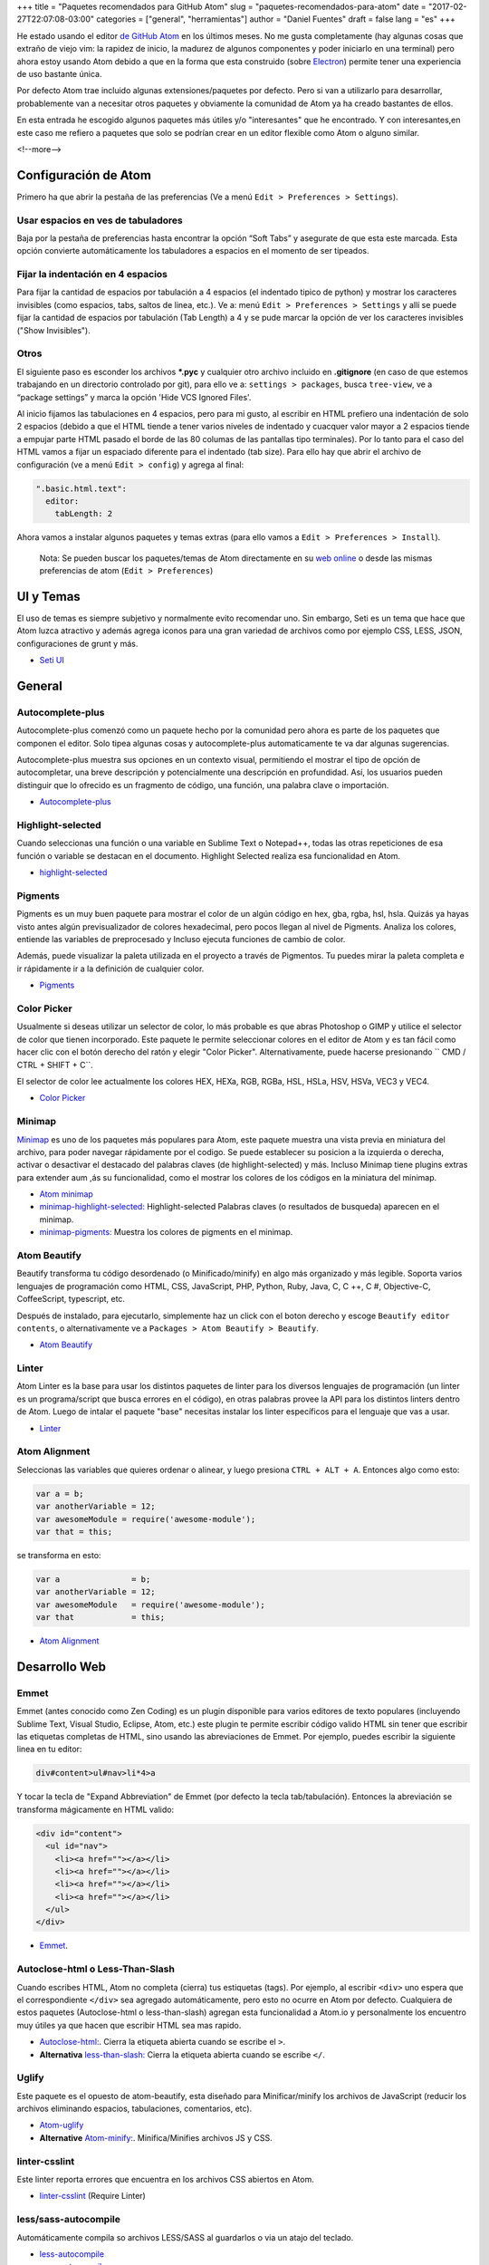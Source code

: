 +++
title = "Paquetes recomendados para GitHub Atom"
slug = "paquetes-recomendados-para-atom"
date = "2017-02-27T22:07:08-03:00"
categories = ["general", "herramientas"]
author = "Daniel Fuentes"
draft = false
lang = "es"
+++

He estado usando el editor `de GitHub Atom <https://atom.io>`_ en los últimos
meses. No me gusta completamente (hay algunas cosas que extraño de viejo vim:
la rapidez de inicio, la madurez de algunos componentes y poder iniciarlo en
una terminal) pero ahora estoy usando Atom debido a que en la forma que esta
construido (sobre `Electron <http://electron.atom.io/>`_) permite tener una
experiencia de uso bastante única.

Por defecto Atom trae incluido algunas extensiones/paquetes por defecto. Pero
si van a utilizarlo para desarrollar, probablemente van a necesitar otros
paquetes y obviamente la comunidad de Atom ya ha creado bastantes de ellos.

En esta entrada he escogido algunos paquetes más útiles y/o "interesantes"
que he encontrado. Y con interesantes,en este caso me refiero a paquetes que
solo se podrían crear en un editor flexible como Atom o alguno similar.

<!--more-->

Configuración de Atom
=====================

Primero ha que abrir la pestaña de las preferencias (Ve a menú
``Edit > Preferences > Settings``).

Usar espacios en ves de tabuladores
-----------------------------------

Baja por la pestaña de preferencias hasta encontrar la opción “Soft Tabs” y
asegurate de que esta este marcada. Esta opción convierte automáticamente
los tabuladores a espacios en el momento de ser tipeados.

Fijar la indentación en 4 espacios
----------------------------------

Para fijar la cantidad de espacios por tabulación a 4 espacios (el indentado
tipico de python) y mostrar los caracteres invisibles (como espacios, tabs,
saltos de linea, etc.). Ve a: menú ``Edit > Preferences > Settings`` y allí
se puede fijar la cantidad de espacios por tabulación (Tab Length) a 4 y se
pude marcar la opción de ver los caracteres invisibles ("Show Invisibles").

Otros
-----

El siguiente paso es esconder los archivos **\*.pyc** y cualquier otro
archivo incluido en  **.gitignore** (en caso de que estemos trabajando en un
directorio controlado por git), para ello ve a: ``settings > packages``,
busca ``tree-view``, ve a “package settings” y marca la opción
'Hide VCS Ignored Files'.


Al inicio fijamos las tabulaciones en 4 espacios, pero para mi gusto, al
escribir en HTML prefiero una indentación de solo 2 espacios (debido a que el
HTML tiende a tener varios niveles de indentado  y cuacquer valor mayor a 2
espacios tiende a empujar parte HTML pasado el borde de las 80 columas de las
pantallas tipo terminales). Por lo tanto para el caso del HTML vamos a fijar
un espaciado diferente para el indentado (tab size). Para ello hay que abrir
el archivo de configuración (ve a menú ``Edit > config``) y agrega al final:

.. code-block:: coffee-script

    ".basic.html.text":
      editor:
        tabLength: 2

Ahora vamos a instalar algunos paquetes y temas extras (para ello vamos a
``Edit > Preferences > Install``).

    Nota: Se pueden buscar los paquetes/temas de Atom directamente en
    su `web online <https://atom.io/packages/>`_ o desde las mismas
    preferencias de atom (``Edit > Preferences``)

UI y Temas
==========

El uso de temas es siempre subjetivo y normalmente evito recomendar uno. Sin
embargo, Seti es un tema que hace que Atom luzca atractivo y además agrega
iconos para una gran variedad de archivos como por ejemplo CSS, LESS, JSON,
configuraciones de grunt y más.

- `Seti UI <https://atom.io/themes/seti-ui>`_

General
=======

Autocomplete-plus
-----------------

Autocomplete-plus comenzó  como un paquete hecho por la comunidad pero ahora
es parte de los paquetes que componen el editor. Solo tipea algunas cosas y
autocomplete-plus automaticamente te va dar algunas sugerencias.

Autocomplete-plus muestra sus opciones en un contexto visual, permitiendo
el mostrar el tipo de opción de autocompletar, una breve descripción y
potencialmente una descripción en profundidad. Así, los usuarios pueden
distinguir que lo ofrecido es un fragmento de código, una función, una
palabra clave o importación.

- `Autocomplete-plus <https://github.com/atom/autocomplete-plus/>`_

Highlight-selected
------------------

Cuando seleccionas una función o una variable en Sublime Text o Notepad++,
todas las otras repeticiones de esa función o variable se destacan en el
documento. Highlight Selected realiza esa funcionalidad en Atom.

- `highlight-selected <https://atom.io/packages/highlight-selected>`_

Pigments
--------

Pigments es un muy buen paquete para mostrar el color de un algún código en
hex, gba, rgba, hsl, hsla. Quizás ya hayas visto antes algún previsualizador de
colores hexadecimal, pero pocos llegan al nivel de Pigments. Analiza los
colores, entiende las variables de preprocesado y Incluso ejecuta funciones
de cambio de color.

Además, puede visualizar la paleta utilizada en el proyecto a través de
Pigmentos. Tu puedes mirar la paleta completa e ir rápidamente ir a la
definición de cualquier color.

- `Pigments <https://atom.io/packages/pigments>`_

Color Picker
------------

Usualmente si deseas utilizar un selector de color, lo más probable es que
abras Photoshop o GIMP y utilice el selector de color que tienen incorporado.
Este paquete le permite seleccionar colores en el editor de Atom y es tan
fácil como hacer clic con el botón derecho del ratón y elegir "Color Picker".
Alternativamente, puede hacerse presionando `` CMD / CTRL + SHIFT + C``.

El selector de color lee actualmente los colores HEX, HEXa, RGB, RGBa, HSL,
HSLa, HSV, HSVa, VEC3 y VEC4.

- `Color Picker <https://atom.io/packages/color-picker>`_

Minimap
-------

`Minimap <https://atom.io/packages/minimap>`_ es uno de los paquetes más
populares para Atom, este paquete muestra una vista previa en miniatura del
archivo, para poder navegar rápidamente por el codigo. Se puede establecer
su posicion a la izquierda o derecha, activar o desactivar el destacado del
palabras claves (de highlight-selected) y más. Incluso Minimap tiene plugins
extras para extender aum ,ás su funcionalidad, como el mostrar los colores
de los códigos en la miniatura del minimap.

- `Atom minimap <https://atom.io/packages/minimap>`_

- `minimap-highlight-selected:
  <https://atom.io/packages/minimap-highlight-selected>`_ Highlight-selected
  Palabras claves (o resultados de busqueda) aparecen en el minimap.

- `minimap-pigments: <https://atom.io/packages/minimap-pigments>`_ Muestra los
  colores de pigments en el minimap.

Atom Beautify
-------------

Beautify transforma tu código desordenado (o Minificado/minify) en algo más
organizado y más legible. Soporta varios lenguajes de programación como HTML,
CSS, JavaScript, PHP, Python, Ruby, Java, C, C ++, C #, Objective-C,
CoffeeScript, typescript, etc.

Después de instalado, para ejecutarlo, simplemente haz un click con el boton
derecho y escoge ``Beautify editor contents``, o alternativamente ve
a ``Packages > Atom Beautify > Beautify``.

- `Atom Beautify <https://atom.io/packages/atom-beautify>`_

Linter
------

Atom Linter es la base para usar los distintos paquetes de linter para los
diversos lenguajes de programación (un linter es un programa/script que busca
errores en el código), en otras palabras provee la API para los distintos
linters dentro de Atom. Luego de intalar el paquete "base" necesitas
instalar los linter específicos para el lenguaje que vas a usar.

- `Linter <https://atom.io/packages/linter>`_

Atom Alignment
--------------

Seleccionas las variables que quieres ordenar o alinear, y luego
presiona ``CTRL + ALT + A``. Entonces algo como esto:

.. code-block:: coffee-script

    var a = b;
    var anotherVariable = 12;
    var awesomeModule = require('awesome-module');
    var that = this;

se transforma en esto:

.. code-block:: coffee-script

    var a               = b;
    var anotherVariable = 12;
    var awesomeModule   = require('awesome-module');
    var that            = this;

- `Atom Alignment <https://atom.io/packages/atom-alignment>`_

Desarrollo Web
==============

Emmet
-----

Emmet (antes conocido como Zen Coding) es un plugin disponible para varios
editores de texto populares (incluyendo Sublime Text, Visual Studio, Eclipse,
Atom, etc.) este plugin te permite escribir código valido HTML sin tener que
escribir las etiquetas completas de HTML, sino usando las abreviaciones de
Emmet. Por ejemplo, puedes escribir la siguiente linea en tu editor:

.. code-block:: html

    div#content>ul#nav>li*4>a

Y tocar la tecla de "Expand Abbreviation" de Emmet (por defecto la tecla
tab/tabulación). Entonces la abreviación se transforma mágicamente en HTML
valido:

.. code-block:: html

    <div id="content">
      <ul id="nav">
        <li><a href=""></a></li>
        <li><a href=""></a></li>
        <li><a href=""></a></li>
        <li><a href=""></a></li>
      </ul>
    </div>

- `Emmet <https://atom.io/packages/emmet>`_.

Autoclose-html o Less-Than-Slash
--------------------------------

Cuando escribes HTML, Atom no completa (cierra) tus estiquetas (tags). Por
ejemplo, al escribir ``<div>`` uno espera que el correspondiente ``</div>`` sea
agregado automáticamente, pero esto no ocurre en Atom por defecto. Cualquiera
de estos paquetes (Autoclose-html o less-than-slash) agregan esta funcionalidad
a Atom.io y personalmente los encuentro muy útiles ya que hacen que escribir
HTML sea mas rapido.

- `Autoclose-html: <https://atom.io/packages/autoclose-html>`_. Cierra la
  etiqueta abierta cuando se escribe el  ``>``.

- **Alternativa** `less-than-slash: <https://atom.io/packages/less-than-slash>`_
  Cierra la etiqueta abierta cuando se escribe ``</``.

Uglify
------

Este paquete es el opuesto de atom-beautify, esta diseñado para
Minificar/minify los archivos de JavaScript (reducir los archivos eliminando
espacios, tabulaciones, comentarios, etc).

- `Atom-uglify <https://atom.io/packages/uglify>`_

- **Alternative** `Atom-minify: <https://atom.io/packages/atom-minify>`_.
  Minifica/Minifies archivos JS y CSS.

linter-csslint
--------------

Este linter reporta errores que encuentra en los archivos CSS abiertos en Atom.

- `linter-csslint <https://atom.io/packages/linter-csslint>`_ (Require Linter)

less/sass-autocompile
---------------------
Automáticamente compila so archivos LESS/SASS al guardarlos o  via un atajo
del teclado.

- `less-autocompile <https://atom.io/packages/less-autocompile>`_

- `sass-autocompile <https://atom.io/packages/sass-autocompile>`_

Python
======

script
------

¡Ejecuta codigo/scripts en Atom!, en base a la extensión del archivo, a una
seleccion de codigo, o por el numero de linea. Soporta Python, Ruby,
Ruby on Rails, Perl, php, java, C/C++, Haskell, Shell Script y un gran etc.

- `Script <https://atom.io/packages/script>`_

linter flake8 y pydocstyle
--------------------------

A continuación vamos a instalar un linter de Python, para que nos ayude a
detectar errores en nuestro código escrito en python. Hay varios, pero yo
recomiendo uno llamado linter-flake8 que una por debajo el conocido
flake8 (que tiene que estar instalado en el equipo).

- `linter-flake8 <https://atom.io/packages/linter-flake8>`_

Si instalaste el linter-flake8, ya tienes una validación automática contra
el PEP8, pero falta otro paquete que es necesario para validar las cadenas
de documentación (docstrings) de acuerdo a la semántica del PEP 257. Esto se
resuelve instalando el linter-pydocstyle que puede ser usado lado a lado con
flake8 .

- `linter-pydocstyle <https://atom.io/packages/linter-pydocstyle>`_

Bonos
=====

- `Expose <https://atom.io/packages/expose>`_ Es una herramienta de manejo de
  archivos, modelada en base al expose de Mac OSX's.  Co el puedes mostrar al
  instante todos los archivos abiertos como pequeñas capturas de pantalla y
  puedes cambiarte entre ellos usando el teclado.

- `Asteroids <https://atom.io/packages/asteroids>`_  Crea un juego de Asteroids
  (el shooter) en cualquier texto abierto y te permite hacer explotar tu codigo.
